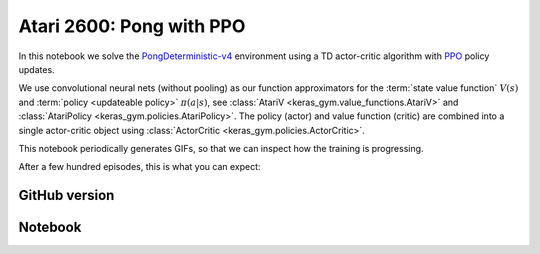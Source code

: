 Atari 2600: Pong with PPO
=========================

In this notebook we solve the `PongDeterministic-v4
<https://gym.openai.com/envs/Pong-v0/>`_ environment using a TD actor-critic
algorithm with `PPO <https://openai.com/blog/openai-baselines-ppo/>`_ policy
updates.

We use convolutional neural nets (without pooling) as our function
approximators for the :term:`state value function` :math:`V(s)` and
:term:`policy <updateable policy>` :math:`\pi(a|s)`, see :class:`AtariV
<keras_gym.value_functions.AtariV>` and :class:`AtariPolicy
<keras_gym.policies.AtariPolicy>`. The policy (actor) and value function
(critic) are combined into a single actor-critic object using
:class:`ActorCritic <keras_gym.policies.ActorCritic>`.

This notebook periodically generates GIFs, so that we can inspect how the
training is progressing.

After a few hundred episodes, this is what you can expect:

.. image:: ../../_static/img/pong.gif
  :alt: DQN beating Atari 2600 Pong after a few hundred episodes.
  :align: center


GitHub version
--------------

.. raw:: html

    <p>
    For an up-to-date version of this notebook, see the GitHub version <a href="https://github.com/KristianHolsheimer/keras-gym/blob/master/notebooks/atari/ppo.ipynb" target="_blank" style="font-weight:bold">here</a>.
    </p>


Notebook
--------

.. raw:: html

    <p>
    To view the below notebook in a new tab, click <a href="../../_static/notebooks/atari/ppo.html" target="_blank" style="font-weight:bold">here</a>.
    </p>

    <iframe width="100%" height="600px" src="../../_static/notebooks/atari/ppo.html"></iframe>
